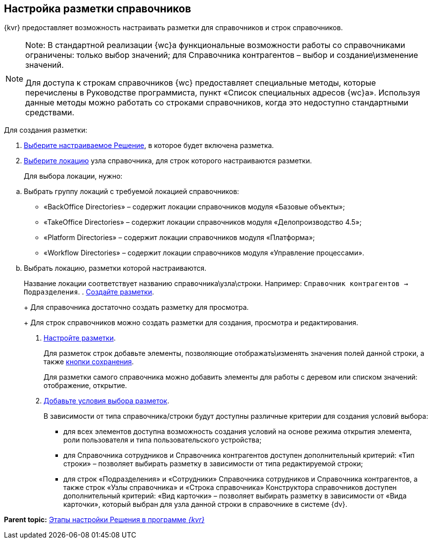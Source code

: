 
== Настройка разметки справочников

{kvr} предоставляет возможность настраивать разметки для справочников и строк справочников.

[NOTE]
====
[.note__title]#Note:# В стандартной реализации {wc}а функциональные возможности работы со справочниками ограничены: только выбор значений; для Справочника контрагентов – выбор и создание\изменение значений.

Для доступа к строкам справочников {wc} предоставляет специальные методы, которые перечислены в Руководстве программиста, пункт «Список специальных адресов {wc}а». Используя данные методы можно работать со строками справочников, когда это недоступно стандартными средствами.
====

Для создания разметки:

. xref:ChangeCurrentSolution.adoc[Выберите настраиваемое Решение], в которое будет включена разметка.
. xref:SelectLocation.adoc[Выберите локацию] узла справочника, для строк которого настраиваются разметки.
+
Для выбора локации, нужно:

[loweralpha]
.. Выбрать группу локаций с требуемой локацией справочников:
* «BackOffice Directories» – содержит локации справочников модуля «Базовые объекты»;
* «TakeOffice Directories» – содержит локации справочников модуля «Делопроизводство 4.5»;
* «Platform Directories» – содержит локации справочников модуля «Платформа»;
* «Workflow Directories» – содержит локации справочников модуля «Управление процессами».
.. Выбрать локацию, разметки которой настраиваются.
+
Название локации соответствует названию справочника\узла\строки. Например: [.ph .filepath]`Справочник контрагентов → Подразделения`.
. xref:dl_layouts_create.adoc[Создайте разметки].
+
Для справочника достаточно создать разметку для просмотра.
+
Для строк справочников можно создать разметки для создания, просмотра и редактирования.
. xref:dl_customizelayouts.adoc[Настройте разметки].
+
Для разметок строк добавьте элементы, позволяющие отображать\изменять значения полей данной строки, а также xref:Control_saveorcancel.adoc[кнопки сохранения].
+
Для разметки самого справочника можно добавить элементы для работы с деревом или списком значений: отображение, открытие.
. xref:sc_conditions.adoc[Добавьте условия выбора разметок].
+
В зависимости от типа справочника/строки будут доступны различные критерии для создания условий выбора:

* для всех элементов доступна возможность создания условий на основе режима открытия элемента, роли пользователя и типа пользовательского устройства;
* для Справочника сотрудников и Справочника контрагентов доступен дополнительный критерий: «Тип строки» – позволяет выбирать разметку в зависимости от типа редактируемой строки;
* для строк «Подразделения» и «Сотрудники» Справочника сотрудников и Справочника контрагентов, а также строк «Узлы справочника» и «Строка справочника» Конструктора справочников доступен дополнительный критерий: «Вид карточки» – позволяет выбирать разметку в зависимости от «Вида карточки», который выбран для узла данной строки в справочнике в системе {dv}.

*Parent topic:* xref:PracticeConfigSolution.adoc[Этапы настройки Решения в программе _{kvr}_]
